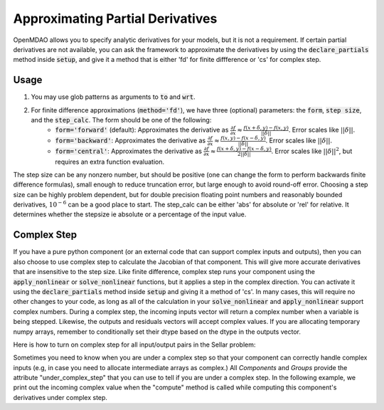 .. _feature_declare_partials_approx:

*********************************
Approximating Partial Derivatives
*********************************

OpenMDAO allows you to specify analytic derivatives for your models, but it is not a requirement.
If certain partial derivatives are not available, you can ask the framework to approximate the
derivatives by using the :code:`declare_partials` method inside :code:`setup`, and give it a
method that is either 'fd' for finite diffference or 'cs' for complex step.

.. automethod:: openmdao.core.component.Component.declare_partials
    :noindex:

Usage
-----

1. You may use glob patterns as arguments to :code:`to` and :code:`wrt`.

.. embed-code::
    openmdao.jacobians.tests.test_jacobian_features.TestJacobianForDocs.test_fd_glob
    :layout: interleave

2. For finite difference approximations (:code:`method='fd'`), we have three (optional) parameters: the :code:`form`, :code:`step size`, and the :code:`step_calc`. The form should be one of the following:
        - :code:`form='forward'` (default): Approximates the derivative as :math:`\displaystyle\frac{\partial f}{\partial x} \approx \frac{f(x+\delta, y) - f(x,y)}{||\delta||}`. Error scales like :math:`||\delta||`.
        - :code:`form='backward'`: Approximates the derivative as :math:`\displaystyle\frac{\partial f}{\partial x} \approx \frac{f(x,y) - f(x-\delta, y) }{||\delta||}`. Error scales like :math:`||\delta||`.
        - :code:`form='central'`: Approximates the derivative as :math:`\displaystyle\frac{\partial f}{\partial x} \approx \frac{f(x+\delta, y) - f(x-\delta,y)}{2||\delta||}`. Error scales like :math:`||\delta||^2`, but requires an extra function evaluation.

The step size can be any nonzero number, but should be positive (one can change the form to perform backwards finite difference formulas), small enough to reduce truncation error, but large enough to avoid round-off error. Choosing a step size can be highly problem dependent, but for double precision floating point numbers and reasonably bounded derivatives, :math:`10^{-6}` can be a good place to start.
The step_calc can be either 'abs' for absolute or 'rel' for relative. It determines whether the stepsize ie absolute or a percentage of the input value.

.. embed-code::
    openmdao.jacobians.tests.test_jacobian_features.TestJacobianForDocs.test_fd_options
    :layout: interleave

Complex Step
------------

If you have a pure python component (or an external code that can support complex inputs and outputs), then you can also choose to use
complex step to calculate the Jacobian of that component. This will give more accurate derivatives that are insensitive to the step size.
Like finite difference, complex step runs your component using the :code:`apply_nonlinear` or :code:`solve_nonlinear` functions, but it applies a step
in the complex direction. You can activate it using the :code:`declare_partials` method inside :code:`setup` and giving it a method of 'cs'.
In many cases, this will require no other changes to your code, as long as all of the calculation in your :code:`solve_nonlinear` and
:code:`apply_nonlinear` support complex numbers. During a complex step, the incoming inputs vector will return a complex number when a variable
is being stepped. Likewise, the outputs and residuals vectors will accept complex values. If you are allocating temporary numpy arrays,
remember to conditionally set their dtype based on the dtype in the outputs vector.

Here is how to turn on complex step for all input/output pairs in the Sellar problem:

.. embed-code::
    openmdao.test_suite.components.sellar_feature.SellarDis1CS

.. embed-code::
    openmdao.test_suite.components.sellar_feature.SellarDis2CS

Sometimes you need to know when you are under a complex step so that your component can correctly handle complex inputs (e.g,
in case you need to allocate intermediate arrays as complex.) All `Components` and `Groups` provide the attribute "under_complex_step"
that you can use to tell if you are under a complex step. In the following example, we print out the incoming complex value when the
"compute" method is called while computing this component's derivatives under complex step.

.. embed-code::
    openmdao.core.tests.test_approx_derivs.TestComponentComplexStep.test_feature_under_complex_step
    :layout: code, output